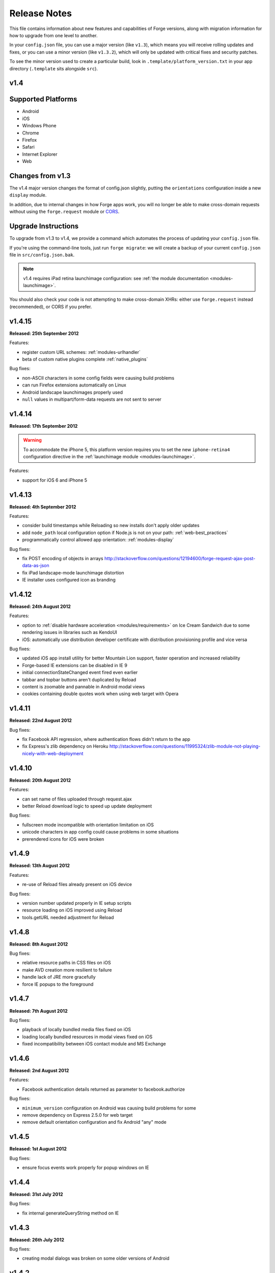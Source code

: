 .. _release-notes:

Release Notes
===============================================================================

This file contains information about new features and capabilities of Forge versions, along with migration information for how to upgrade from one level to another.

In your ``config.json`` file, you can use a major version (like ``v1.3``), which means you will receive rolling updates and fixes, or you can use a minor version (like ``v1.3.2``), which will only be updated with critical fixes and security patches.

To see the minor version used to create a particular build, look in ``.template/platform_version.txt`` in your app directory (``.template`` sits alongside ``src``).

.. _release-notes-v1.4:

v1.4
~~~~~~~~~~~~~~~~~~~~~~~~~~~~~~~~~~~~~~~~~~~~~~~~~~~~~~~~~~~~~~~~~~~~~~~~~~~~~~~~

Supported Platforms
~~~~~~~~~~~~~~~~~~~~~~~~~~~~~~~~~~~~~~~~~~~~~~~~~~~~~~~~~~~~~~~~~~~~~~~~~~~~~~~
* Android
* iOS
* Windows Phone
* Chrome
* Firefox
* Safari
* Internet Explorer
* Web

Changes from v1.3
~~~~~~~~~~~~~~~~~~~~~~~~~~~~~~~~~~~~~~~~~~~~~~~~~~~~~~~~~~~~~~~~~~~~~~~~~~~~~~~~

The v1.4 major version changes the format of config.json slightly, putting the
``orientations`` configuration inside a new ``display`` module.

In addition, due to internal changes in how Forge apps work, you will no longer
be able to make cross-domain requests without using the ``forge.request``
module or `CORS <http://www.w3.org/TR/cors/>`_.

.. _upgrade-1.4:

Upgrade Instructions
~~~~~~~~~~~~~~~~~~~~~~~~~~~~~~~~~~~~~~~~~~~~~~~~~~~~~~~~~~~~~~~~~~~~~~~~~~~~~~~~

To upgrade from v1.3 to v1.4, we provide a command which automates the process
of updating your ``config.json`` file.

If you're using the command-line tools, just run ``forge migrate``: we will
create a backup of your current ``config.json`` file in ``src/config.json.bak``.

.. note:: v1.4 requires iPad retina launchimage configuration: see
    :ref:`the module documentation <modules-launchimage>`.

You should also check your code is not attempting to make cross-domain XHRs:
either use ``forge.request`` instead (recommended), or CORS if you prefer.

v1.4.15
~~~~~~~~~~~~~~~~~~~~~~~~~~~~~~~~~~~~~~~~~~~~~~~~~~~~~~~~~~~~~~~~~~~~~~~~~~~~~~~~
**Released: 25th September 2012**

Features:

- register custom URL schemes: :ref:`modules-urlhandler`
- beta of custom native plugins complete :ref:`native_plugins`

Bug fixes:

- non-ASCII characters in some config fields were causing build problems
- can run Firefox extensions automatically on Linux
- Android landscape launchimages properly used
- ``null`` values in multipart/form-data requests are not sent to server

v1.4.14
~~~~~~~~~~~~~~~~~~~~~~~~~~~~~~~~~~~~~~~~~~~~~~~~~~~~~~~~~~~~~~~~~~~~~~~~~~~~~~~~
**Released: 17th September 2012**

.. warning:: To accommodate the iPhone 5, this platform version requires you to
    set the new ``iphone-retina4`` configuration directive in the :ref:`launchimage
    module <modules-launchimage>`.

Features:

- support for iOS 6 and iPhone 5

v1.4.13
~~~~~~~~~~~~~~~~~~~~~~~~~~~~~~~~~~~~~~~~~~~~~~~~~~~~~~~~~~~~~~~~~~~~~~~~~~~~~~~~
**Released: 4th September 2012**

Features:

- consider build timestamps while Reloading so new installs don't apply older updates
- add ``node_path`` local configuration option if Node.js is not on your path: :ref:`web-best_practices`
- programmatically control allowed app orientation: :ref:`modules-display`

Bug fixes:

- fix POST encoding of objects in arrays http://stackoverflow.com/questions/12194600/forge-request-ajax-post-data-as-json
- fix iPad landscape-mode launchimage distortion
- IE installer uses configured icon as branding

v1.4.12
~~~~~~~~~~~~~~~~~~~~~~~~~~~~~~~~~~~~~~~~~~~~~~~~~~~~~~~~~~~~~~~~~~~~~~~~~~~~~~~~
**Released: 24th August 2012**

Features:

- option to :ref:`disable hardware acceleration <modules/requirements>` on Ice Cream Sandwich due to some rendering issues in libraries such as KendoUI
- iOS: automatically use distribution developer certificate with distribution provisioning profile and vice versa

Bug fixes:

- updated iOS app install utility for better Mountain Lion support, faster operation and increased reliability
- Forge-based IE extensions can be disabled in IE 9
- initial connectionStateChanged event fired even earlier
- tabbar and topbar buttons aren't duplicated by Reload
- content is zoomable and pannable in Android modal views
- cookies containing double quotes work when using web target with Opera

v1.4.11
~~~~~~~~~~~~~~~~~~~~~~~~~~~~~~~~~~~~~~~~~~~~~~~~~~~~~~~~~~~~~~~~~~~~~~~~~~~~~~~~
**Released: 22nd August 2012**

Bug fixes:

- fix Facebook API regression, where authentication flows didn't return to the app
- fix Express's zlib dependency on Heroku http://stackoverflow.com/questions/11995324/zlib-module-not-playing-nicely-with-web-deployment

v1.4.10
~~~~~~~~~~~~~~~~~~~~~~~~~~~~~~~~~~~~~~~~~~~~~~~~~~~~~~~~~~~~~~~~~~~~~~~~~~~~~~~~
**Released: 20th August 2012**

Features:

- can set name of files uploaded through request.ajax
- better Reload download logic to speed up update deployment

Bug fixes:

- fullscreen mode incompatible with orientation limitation on iOS
- unicode characters in app config could cause problems in some situations
- prerendered icons for iOS were broken

v1.4.9
~~~~~~~~~~~~~~~~~~~~~~~~~~~~~~~~~~~~~~~~~~~~~~~~~~~~~~~~~~~~~~~~~~~~~~~~~~~~~~~~
**Released: 13th August 2012**

Features:

- re-use of Reload files already present on iOS device

Bug fixes:

- version number updated properly in IE setup scripts
- resource loading on iOS improved using Reload
- tools.getURL needed adjustment for Reload

v1.4.8
~~~~~~~~~~~~~~~~~~~~~~~~~~~~~~~~~~~~~~~~~~~~~~~~~~~~~~~~~~~~~~~~~~~~~~~~~~~~~~~~
**Released: 8th August 2012**

Bug fixes:

- relative resource paths in CSS files on iOS
- make AVD creation more resilient to failure
- handle lack of JRE more gracefully
- force IE popups to the foreground

v1.4.7
~~~~~~~~~~~~~~~~~~~~~~~~~~~~~~~~~~~~~~~~~~~~~~~~~~~~~~~~~~~~~~~~~~~~~~~~~~~~~~~~
**Released: 7th August 2012**

Bug fixes:

- playback of locally bundled media files fixed on iOS
- loading locally bundled resources in modal views fixed on iOS
- fixed incompatibility between iOS contact module and MS Exchange

v1.4.6
~~~~~~~~~~~~~~~~~~~~~~~~~~~~~~~~~~~~~~~~~~~~~~~~~~~~~~~~~~~~~~~~~~~~~~~~~~~~~~~~
**Released: 2nd August 2012**

Features:

- Facebook authentication details returned as parameter to facebook.authorize

Bug fixes:

- ``minimum_version`` configuration on Android was causing build problems for some
- remove dependency on Express 2.5.0 for web target
- remove default orientation configuration and fix Android "any" mode

v1.4.5
~~~~~~~~~~~~~~~~~~~~~~~~~~~~~~~~~~~~~~~~~~~~~~~~~~~~~~~~~~~~~~~~~~~~~~~~~~~~~~~~
**Released: 1st August 2012**

Bug fixes:

- ensure focus events work properly for popup windows on IE

v1.4.4
~~~~~~~~~~~~~~~~~~~~~~~~~~~~~~~~~~~~~~~~~~~~~~~~~~~~~~~~~~~~~~~~~~~~~~~~~~~~~~~~
**Released: 31st July 2012**

Bug fixes:

- fix internal generateQueryString method on IE

v1.4.3
~~~~~~~~~~~~~~~~~~~~~~~~~~~~~~~~~~~~~~~~~~~~~~~~~~~~~~~~~~~~~~~~~~~~~~~~~~~~~~~~
**Released: 26th July 2012**

Bug fixes:

- creating modal dialogs was broken on some older versions of Android

v1.4.2
~~~~~~~~~~~~~~~~~~~~~~~~~~~~~~~~~~~~~~~~~~~~~~~~~~~~~~~~~~~~~~~~~~~~~~~~~~~~~~~~
**Released: 24th July 2012**

Bug fixes:

- enable use of modal views immediately after app launch on iOS
- modules are fully disabled by default, unless explicitly enabled

v1.4.1
~~~~~~~~~~~~~~~~~~~~~~~~~~~~~~~~~~~~~~~~~~~~~~~~~~~~~~~~~~~~~~~~~~~~~~~~~~~~~~~~
**Released: 20th July 2012**

Features:

- support retina scaled images for iPad
- integration with native Facebook SDKs
- use ``enableHighAccuracy`` in iOS geolocation API

Bug fixes:

- topbar and tabbar buttons are correctly re-added after app is closed on Android
- network activity indicator properly cleared after closing iOS modal views

v1.4.0
~~~~~~~~~~~~~~~~~~~~~~~~~~~~~~~~~~~~~~~~~~~~~~~~~~~~~~~~~~~~~~~~~~~~~~~~~~~~~~~~
**Released: 17th July 2012**

Features:

- :ref:`Reload <modules-reload>`
- lifecycle events (appPaused and appResumed :ref:`docs <modules-event>`)
- barcode scanning module: :ref:`modules-barcode`
- use Chrome manifest version 2 (see :ref:`modules-requirements`)
- fullscreen support (:ref:`modules-display`)

.. _release-notes-v1.3:

v1.3
-------------------------------------------------------------------------------

Supported Platforms
~~~~~~~~~~~~~~~~~~~~~~~~~~~~~~~~~~~~~~~~~~~~~~~~~~~~~~~~~~~~~~~~~~~~~~~~~~~~~~~
* Android
* iOS
* Windows Phone
* Chrome
* Firefox
* Safari
* Internet Explorer
* Web

Changes from v1.2
~~~~~~~~~~~~~~~~~

The v1.3 platform release changes the format of config.json to put most optional configuration into separate modules, this allows Forge to provide more features without having them all enabled for every app.

By default all of the features from v1.2 will be enabled, but these can be disabled if not required. Disabled modules allow the Forge generation process to remove code from your app, making it smaller. Modules also define the permissions your app will required, so disabled unused modules will reduce the permissions users are prompted for when installing your app.

.. _upgrade-1.3:

Upgrade Instructions
~~~~~~~~~~~~~~~~~~~~

To upgrade from v1.2 to v1.3 your ``config.json`` file needs to be updated, this can be done automatically by running ``forge migrate`` with the command line tools, or choosing to migrate from Trigger Toolkit.

The migration process will automatically update your ``config.json`` file to v1.3, if for any reason it doesn't work a backup of your ``config.json`` file will be saved as ``config.json.bak``.

v1.3.23
~~~~~~~~~~~~~~~~~~~~~~~~~~~~~~~~~~~~~~~~~~~~~~~~~~~~~~~~~~~~~~~~~~~~~~~~~~~~~~~~
**Released: 20 July 2012**

Features:

- migration script to upgrade to v1.4

v1.3.22
~~~~~~~~~~~~~~~~~~~~~~~~~~~~~~~~~~~~~~~~~~~~~~~~~~~~~~~~~~~~~~~~~~~~~~~~~~~~~~~~
**Released: 18th July 2012**

Bug fixes:

- launchimage on iPad is correctly sized

v1.3.21
~~~~~~~~~~~~~~~~~~~~~~~~~~~~~~~~~~~~~~~~~~~~~~~~~~~~~~~~~~~~~~~~~~~~~~~~~~~~~~~~
**Released: 12th July 2012**

Features:

- network activity spinner / progress bar shown while loading modal views

Bug fixes:

- connectionStateChanged callbacks are fired at least once
- request.ajax response contains the body data for non-200 status codes on Android

v1.3.20
~~~~~~~~~~~~~~~~~~~~~~~~~~~~~~~~~~~~~~~~~~~~~~~~~~~~~~~~~~~~~~~~~~~~~~~~~~~~~~~~
**Released: 12th July 2012**

Bug fixes:

- re-enable running Firefox automatically
- clean up some extra files produced by new Android SDK

v1.3.19
~~~~~~~~~~~~~~~~~~~~~~~~~~~~~~~~~~~~~~~~~~~~~~~~~~~~~~~~~~~~~~~~~~~~~~~~~~~~~~~~
**Released: 3rd July 2012**

Bug fixes:

- forge.prefs fix for Internet Explorer

v1.3.18
~~~~~~~~~~~~~~~~~~~~~~~~~~~~~~~~~~~~~~~~~~~~~~~~~~~~~~~~~~~~~~~~~~~~~~~~~~~~~~~~
**Released: 3rd July 2012**

Features:

- allow ad-hoc builds to be created on iOS

Bug fixes:

- update to latest Parse Android SDK for push notifications fixes
- panel sizing fix for Firefox

v1.3.17
~~~~~~~~~~~~~~~~~~~~~~~~~~~~~~~~~~~~~~~~~~~~~~~~~~~~~~~~~~~~~~~~~~~~~~~~~~~~~~~~
**Released: 22nd June 2012**

Bug fixes:

- a Python fix which makes us less incompatible with 2.6 - note 2.7 is still
  the only officially supported Python version!
- Windows Phone IE does not support setZeroTimeout

v1.3.16
~~~~~~~~~~~~~~~~~~~~~~~~~~~~~~~~~~~~~~~~~~~~~~~~~~~~~~~~~~~~~~~~~~~~~~~~~~~~~~~~
**Released: 18th June 2012**

Bug fixes:

- "no such file or directory" during Android tasks on some Linux setups
- Node.js directory locking issue on Windows
- lots of Trigger Toolkit UI tweaks and fixes
- allow for running Forge builds on non-root mount point

v1.3.15
~~~~~~~~~~~~~~~~~~~~~~~~~~~~~~~~~~~~~~~~~~~~~~~~~~~~~~~~~~~~~~~~~~~~~~~~~~~~~~~~
**Released: 11th June 2012**

Features:

- better Q & A system for Trigger Toolkit
- build for iOS on Windows: http://trigger.io/cross-platform-application-development-blog/2012/05/31/work-on-what-you-want-week-at-trigger-io/
- iframes are allowed on iOS now - embed media players, buttons and so on

Bug fixes:

- ``about:blank`` caused app to crash in iOS simulator
- logcat process were left hanging after runs

v1.3.14
~~~~~~~~~~~~~~~~~~~~~~~~~~~~~~~~~~~~~~~~~~~~~~~~~~~~~~~~~~~~~~~~~~~~~~~~~~~~~~~~
**Released: 30th May 2012**

Features:

- can install apps to SD card on Android

Bug fixes:

- default value for file character encoding guess
- handle non-ASCII command line parameters
- playVideo callback is fired after video finishes and focus returns
- mailto: links handled properly in modal views

v1.3.13
~~~~~~~~~~~~~~~~~~~~~~~~~~~~~~~~~~~~~~~~~~~~~~~~~~~~~~~~~~~~~~~~~~~~~~~~~~~~~~~~
**Released: 22nd May 2012**

Features:

- show / hide topbar and tabbar programmatically
- specify minimum version of iOS and Android
- complete ``forge.file`` support on Windows Phone 7
- in-app purchase support
- updated Firefox SDK

v1.3.12
~~~~~~~~~~~~~~~~~~~~~~~~~~~~~~~~~~~~~~~~~~~~~~~~~~~~~~~~~~~~~~~~~~~~~~~~~~~~~~~~
**Released: 17th May 2012**

Features:

- ``.template/platform_version.txt`` created as part of build process
- button popups on IE are moved and resized intelligently

Bug fixes:

- index not required for tabbar.addButton
- large number of tabbar buttons handled properly
- callbacks firefox after tabbar and topbar buttons added

v1.3.11
~~~~~~~~~~~~~~~~~~~~~~~~~~~~~~~~~~~~~~~~~~~~~~~~~~~~~~~~~~~~~~~~~~~~~~~~~~~~~~~~
**Released: 15th May 2012**

Features:

- disable icon glossiness on iOS (:ref:`docs <modules-icons>`)
- ``file.getLocal`` and ``file.string`` support in non-mobile platforms (:ref:`docs <modules-file>`)
- `Catalyst <http://trigger.io/catalyst/>`_ shows waiting message until debugger has connected

Bug fixes:

- run app on Android emulator, when emulator has been started automatically
- prebuild hooks are found and run correctly

v1.3.10
~~~~~~~~~~~~~~~~~~~~~~~~~~~~~~~~~~~~~~~~~~~~~~~~~~~~~~~~~~~~~~~~~~~~~~~~~~~~~~~~
**Released: 10th May 2012**

Features:

- full video support on Android and iOS
- topbar module on Windows Phone

Bug fixes:

- callbacks sometimes not invoked after tabbar.addButton
- window.forge initialisation sometimes got stuck in a loop
- NullPointerException sometimes occurring when using console.log on Android
- prevent BroadcastReceiver intent leak on Android
- prevent console windows popping up during Toolkit builds

v1.3.9
~~~~~~~~~~~~~~~~~~~~~~~~~~~~~~~~~~~~~~~~~~~~~~~~~~~~~~~~~~~~~~~~~~~~~~~~~~~~~~~~
**Released: 8th May 2012**

Features:

- greatly improved error messages and status codes for failed HTTP requests on Android

v1.3.8
~~~~~~~~~~~~~~~~~~~~~~~~~~~~~~~~~~~~~~~~~~~~~~~~~~~~~~~~~~~~~~~~~~~~~~~~~~~~~~~~
**Released: 7th May 2012**

Bug fixes:

- handle change in status codes returned by Heroku API

v1.3.7
~~~~~~~~~~~~~~~~~~~~~~~~~~~~~~~~~~~~~~~~~~~~~~~~~~~~~~~~~~~~~~~~~~~~~~~~~~~~~~~~
**Released: 6th May 2012**

Features:

- Windows Phone 7 support: partial

Bug fixes:

- ensure iOS permission dialog shown on main thread: was sometimes not visible
- fix segfault which occurred in some situations showing camera on iPhone running v5.1

v1.3.6
~~~~~~~~~~~~~~~~~~~~~~~~~~~~~~~~~~~~~~~~~~~~~~~~~~~~~~~~~~~~~~~~~~~~~~~~~~~~~~~~
**Released: 3rd May 2012**

Bug fixes:

- character encoding guessing now deals with empty files
- ensure connection change event is fired soon after app startup
- callbacks are properly fired for camera usage (iOS) and modal views (Android)
- launch images on Android

v1.3.5
~~~~~~~~~~~~~~~~~~~~~~~~~~~~~~~~~~~~~~~~~~~~~~~~~~~~~~~~~~~~~~~~~~~~~~~~~~~~~~~~
**Released: 2nd May 2012**

Features:

- connection status information in :ref:`forge.is.connection<modules-is>`, as well as :ref:`connection state change events<modules-event>`
- `Web SQL <http://www.w3.org/TR/webdatabase/>`_ support

.. warning:: Web SQL is not supported in all browsers or on all devices: http://caniuse.com/#search=websql

v1.3.4
~~~~~~~~~~~~~~~~~~~~~~~~~~~~~~~~~~~~~~~~~~~~~~~~~~~~~~~~~~~~~~~~~~~~~~~~~~~~~~~~
**Released: 29th April 2012**

Bug fixes:

- Parse push notifications were not recieved on Android in some situations

v1.3.3
~~~~~~~~~~~~~~~~~~~~~~~~~~~~~~~~~~~~~~~~~~~~~~~~~~~~~~~~~~~~~~~~~~~~~~~~~~~~~~~~
**Released: 27th April 2012**

Features:

- styling for :ref:`modal views on mobile<modules-tabs-openWithOptions>`
- better incremental builds: faster development cycle in normal conditions

Bug fixes:

- authentication loop occurring in some situations when deploying code to Heroku
- users cancelling out of iPad gallery now fires the error callback
- support for nested JavaScript objects sent through forge.request.ajax
- incorrect keystore password produces clearer error message

v1.3.2
~~~~~~~~~~~~~~~~~~~~~~~~~~~~~~~~~~~~~~~~~~~~~~~~~~~~~~~~~~~~~~~~~~~~~~~~~~~~~~~~
**Released: 19th April 2012**

Bug fixes:

- handle :ref:`the native top bar<modules-topbar>` not being styleable on older iPhones
- disable troublesome Windows Phone builds temporarily

v1.3.1
~~~~~~~~~~~~~~~~~~~~~~~~~~~~~~~~~~~~~~~~~~~~~~~~~~~~~~~~~~~~~~~~~~~~~~~~~~~~~~~~
**Released: 17th April 2012**

Features:

- :ref:`pre-build hooks<tools-hooks>`
- re-use server-side builds, improving ``forge build`` performance

Bug fixes:

- correct usage of ``homepage``, ``update_url``, ``author`` and ``icons`` entries from your config.json in various browser extension manifests
- quitting Android 2.1 app with the back button was causing app crash
- push notifications with Parse on iOS were not enabled properly
- process suspended while looking for Android device on Linux
- better handling of location permission denied after image capture on iOS

v1.3.0
~~~~~~~~~~~~~~~~~~~~~~~~~~~~~~~~~~~~~~~~~~~~~~~~~~~~~~~~~~~~~~~~~~~~~~~~~~~~~~~~
**Released: 5th April 2012**

Features:

- :ref:`button module <modules-button>` on IE
- ``getLocal`` function in :ref:`file module <modules-file>`
- native bar at bottom of app: :ref:`tabbar module <modules-tabbar>`
- ask for the minimum set of required permissions on Android

.. _release-notes-v1.2:

v1.2
-------------------------------------------------------------------------------

Supported Platforms
~~~~~~~~~~~~~~~~~~~~~~~~~~~~~~~~~~~~~~~~~~~~~~~~~~~~~~~~~~~~~~~~~~~~~~~~~~~~~~~
* Chrome
* Android
* Firefox
* iOS
* Web

v1.2.4
~~~~~~~~~~~~~~~~~~~~~~~~~~~~~~~~~~~~~~~~~~~~~~~~~~~~~~~~~~~~~~~~~~~~~~~~~~~~~~~~
**Released: 27th April 2012**
